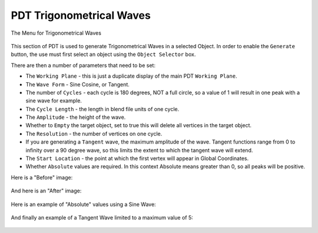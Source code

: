 
*************************
PDT Trigonometrical Waves
*************************

The Menu for Trigonometrical Waves

.. figure:: /images/addons_pdt_trig_1.png
   :width: 300px

This section of PDT is used to generate Trigonometrical Waves in a selected Object.
In order to enable the ``Generate`` button, the use must first select
an object using the ``Object Selector`` box.

There are then a number of parameters that need to be set:

* The ``Working Plane`` - this is just a duplicate display of the main PDT ``Working Plane``.
* The ``Wave Form`` - Sine Cosine, or Tangent.
* The number of ``Cycles`` - each cycle is 180 degrees, NOT a full circle,
  so a value of 1 will result in one peak with a sine wave for example.
* The ``Cycle Length`` - the length in blend file units of one cycle.
* The ``Amplitude`` - the height of the wave.
* Whether to ``Empty`` the target object, set to true this will delete all vertices in the target object.
* The ``Resolution`` - the number of vertices on one cycle.
* If you are generating a ``Tangent`` wave, the maximum amplitude of the wave.
  Tangent functions range from 0 to infinity over a 90 degree wave,
  so this limits the extent to which the tangent wave will extend.
* The ``Start Location`` - the point at which the first vertex will appear in Global Coordinates.
* Whether ``Absolute`` values are required.
  In this context Absolute means greater than 0, so all peaks will be positive.

Here is a "Before" image:

.. figure:: /images/addons_pdt_trig_2.png
   :width: 450px

And here is an "After" image:

.. figure:: /images/addons_pdt_trig_3.png
   :width: 450px

Here is an example of "Absolute" values using a Sine Wave:

.. figure:: /images/addons_pdt_trig_4.png
   :width: 450px

And finally an example of a Tangent Wave limited to a maximum value of 5:

.. figure:: /images/addons_pdt_trig_5.png
   :width: 450px
